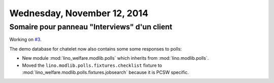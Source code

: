 ============================
Wednesday, November 12, 2014
============================

Somaire pour panneau "Interviews" d'un client
---------------------------------------------

Working on `#3 <https://trac.mylino.org/ticket/3>`_.

The demo database for chatelet now also contains some some responses
to polls:

- New module :mod:`lino_welfare.modlib.polls` which inherits from
  :mod:`lino.modlib.polls`.
- Moved the ``lino.modlib.polls.fixtures.checklist``
  fixture to 
  :mod:`lino_welfare.modlib.polls.fixtures.jobsearch` because it
  is PCSW specific. 
